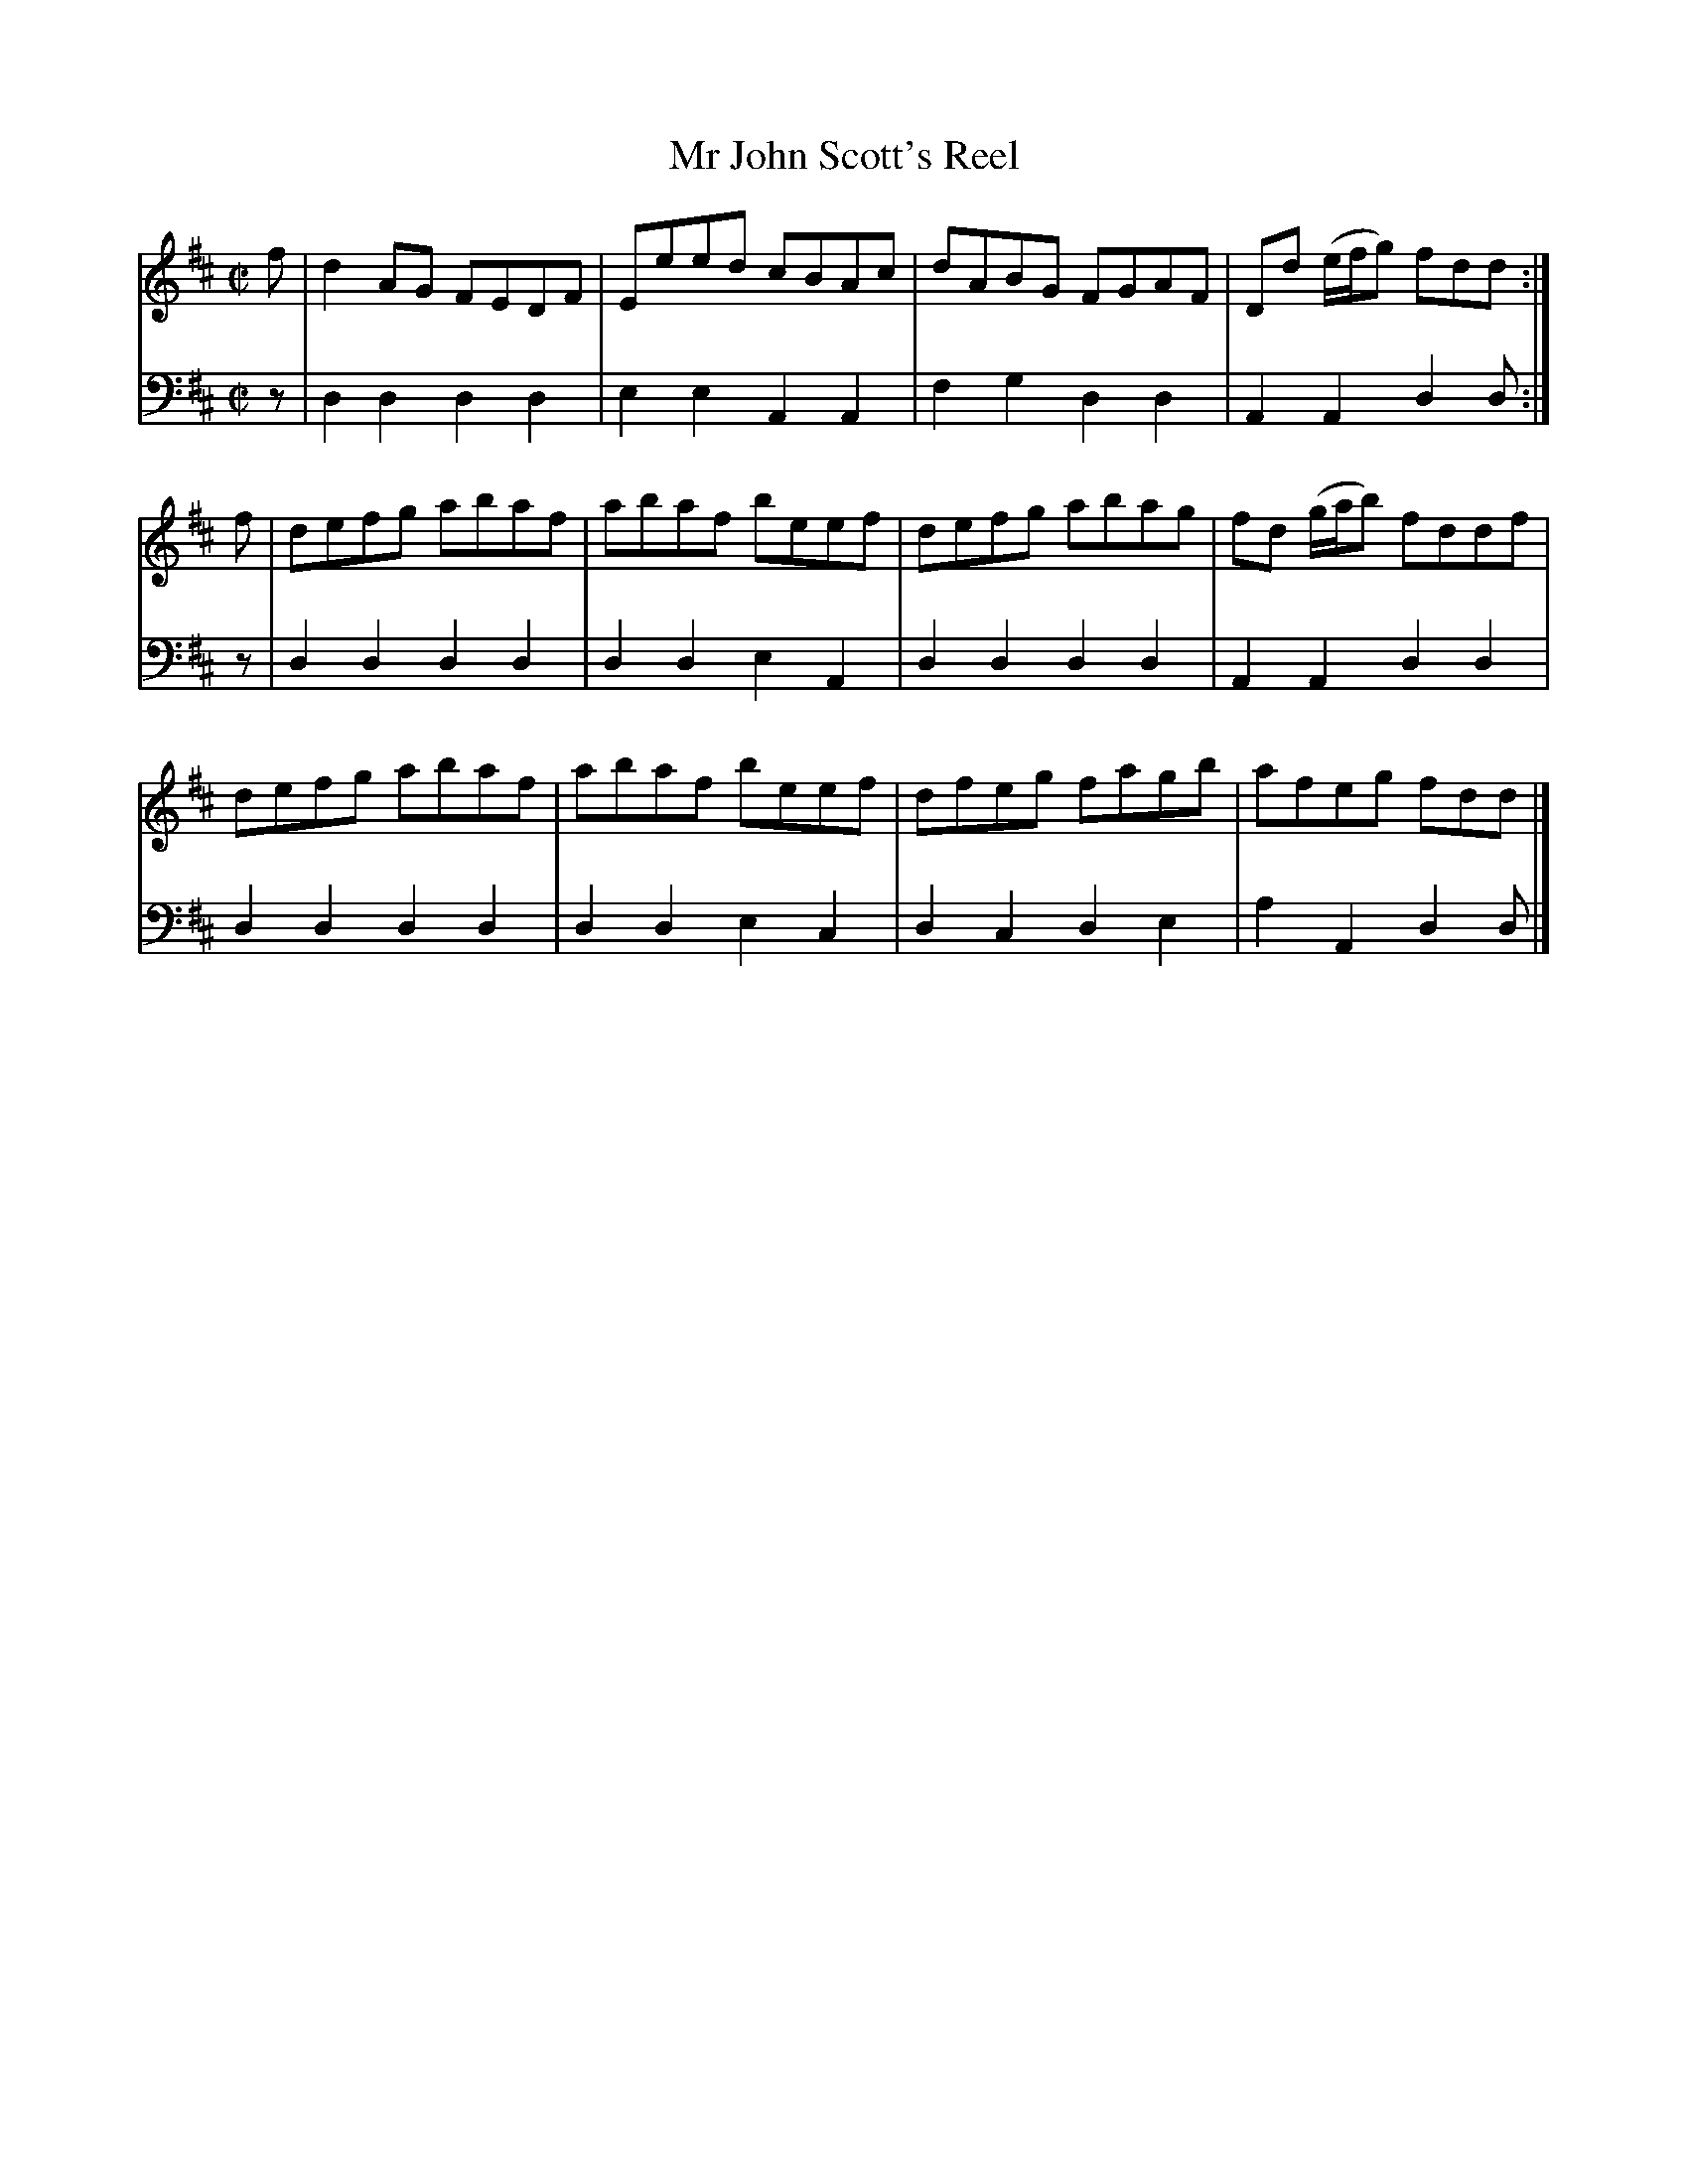 X: 313
T: Mr John Scott's Reel
B: John Pringle "Collection of Reels Strathspeys & Jigs", 1801 p.31#3
Z: 2011 John Chambers <jc:trillian.mit.edu>
R: reel
M: C|
L: 1/8
K: D
V: 1
f | d2AG FEDF | Eeed cBAc | dABG FGAF | Dd (e/f/g) fdd :|
f | defg abaf | abaf beef | defg abag | fd (g/a/b) fddf |
    defg abaf | abaf beef | dfeg fagb | afeg fdd |]
V: 2 clef=bass middle=d
z | d2d2 d2d2 | e2e2 A2A2 | f2g2 d2d2 | A2A2 d2d :|
z | d2d2 d2d2 | d2d2 e2A2 | d2d2 d2d2 | A2A2 d2d2 |
    d2d2 d2d2 | d2d2 e2c2 | d2c2 d2e2 | a2A2 d2d |]
